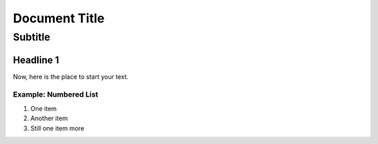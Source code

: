 
==================================================
Document Title
==================================================


---------------------------
Subtitle
---------------------------


Headline 1
==========

Now, here is the place to start your text.

Example: Numbered List
----------------------

#. One item
#. Another item
#. Still one item more

